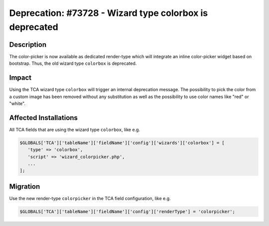 ========================================================
Deprecation: #73728 - Wizard type colorbox is deprecated
========================================================

Description
===========

The color-picker is now available as dedicated render-type which will integrate
an inline color-picker widget based on bootstrap. Thus, the old wizard type
``colorbox`` is deprecated.


Impact
======

Using the TCA wizard type ``colorbox`` will trigger an internal deprecation
message. The possibility to pick the color from a custom image has been removed
without any substitution as well as the possibility to use color names like
"red" or "white".


Affected Installations
======================

All TCA fields that are using the wizard type ``colorbox``, like e.g.


.. code-block:: php

   $GLOBALS['TCA']['tableName']['fieldName']['config']['wizards']['colorbox'] = [
      'type' => 'colorbox',
      'script' => 'wizard_colorpicker.php',
      ...
   ];


Migration
=========

Use the new render-type ``colorpicker`` in the TCA field configuration, like e.g.

.. code-block:: php

   $GLOBALS['TCA']['tableName']['fieldName']['config']['renderType'] = 'colorpicker';
